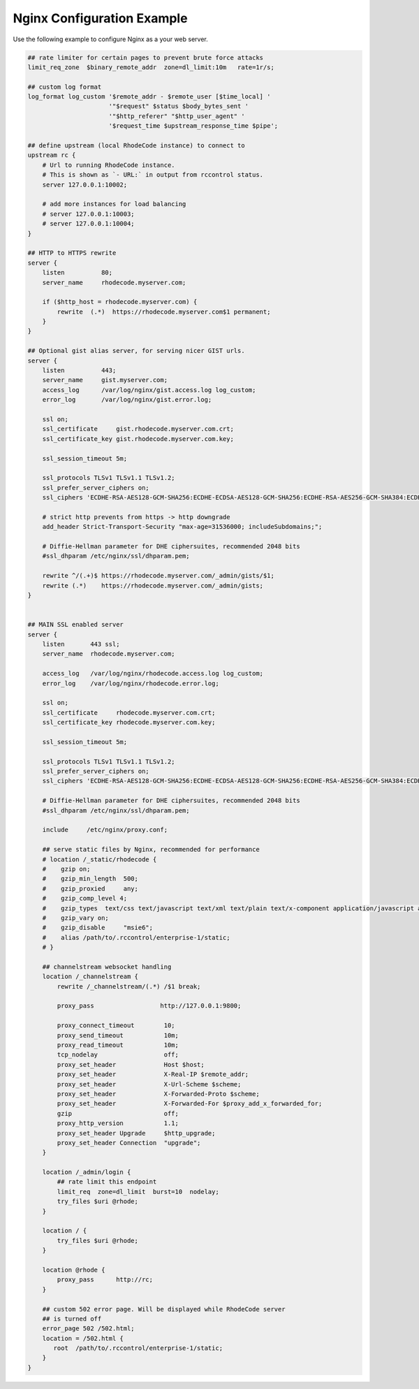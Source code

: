 Nginx Configuration Example
---------------------------

Use the following example to configure Nginx as a your web server.


.. code-block:: nginx

    ## rate limiter for certain pages to prevent brute force attacks
    limit_req_zone  $binary_remote_addr  zone=dl_limit:10m   rate=1r/s;

    ## custom log format
    log_format log_custom '$remote_addr - $remote_user [$time_local] '
                          '"$request" $status $body_bytes_sent '
                          '"$http_referer" "$http_user_agent" '
                          '$request_time $upstream_response_time $pipe';

    ## define upstream (local RhodeCode instance) to connect to
    upstream rc {
        # Url to running RhodeCode instance.
        # This is shown as `- URL:` in output from rccontrol status.
        server 127.0.0.1:10002;

        # add more instances for load balancing
        # server 127.0.0.1:10003;
        # server 127.0.0.1:10004;
    }

    ## HTTP to HTTPS rewrite
    server {
        listen          80;
        server_name     rhodecode.myserver.com;

        if ($http_host = rhodecode.myserver.com) {
            rewrite  (.*)  https://rhodecode.myserver.com$1 permanent;
        }
    }

    ## Optional gist alias server, for serving nicer GIST urls.
    server {
        listen          443;
        server_name     gist.myserver.com;
        access_log      /var/log/nginx/gist.access.log log_custom;
        error_log       /var/log/nginx/gist.error.log;

        ssl on;
        ssl_certificate     gist.rhodecode.myserver.com.crt;
        ssl_certificate_key gist.rhodecode.myserver.com.key;

        ssl_session_timeout 5m;

        ssl_protocols TLSv1 TLSv1.1 TLSv1.2;
        ssl_prefer_server_ciphers on;
        ssl_ciphers 'ECDHE-RSA-AES128-GCM-SHA256:ECDHE-ECDSA-AES128-GCM-SHA256:ECDHE-RSA-AES256-GCM-SHA384:ECDHE-ECDSA-AES256-GCM-SHA384:DHE-RSA-AES128-GCM-SHA256:DHE-DSS-AES128-GCM-SHA256:kEDH+AESGCM:ECDHE-RSA-AES128-SHA256:ECDHE-ECDSA-AES128-SHA256:ECDHE-RSA-AES128-SHA:ECDHE-ECDSA-AES128-SHA:ECDHE-RSA-AES256-SHA384:ECDHE-ECDSA-AES256-SHA384:ECDHE-RSA-AES256-SHA:ECDHE-ECDSA-AES256-SHA:DHE-RSA-AES128-SHA256:DHE-RSA-AES128-SHA:DHE-DSS-AES128-SHA256:DHE-RSA-AES256-SHA256:DHE-DSS-AES256-SHA:DHE-RSA-AES256-SHA:AES128-GCM-SHA256:AES256-GCM-SHA384:AES128-SHA256:AES256-SHA256:AES128-SHA:AES256-SHA:AES:CAMELLIA:DES-CBC3-SHA:!aNULL:!eNULL:!EXPORT:!DES:!RC4:!MD5:!PSK:!aECDH:!EDH-DSS-DES-CBC3-SHA:!EDH-RSA-DES-CBC3-SHA:!KRB5-DES-CBC3-SHA';

        # strict http prevents from https -> http downgrade
        add_header Strict-Transport-Security "max-age=31536000; includeSubdomains;";

        # Diffie-Hellman parameter for DHE ciphersuites, recommended 2048 bits
        #ssl_dhparam /etc/nginx/ssl/dhparam.pem;

        rewrite ^/(.+)$ https://rhodecode.myserver.com/_admin/gists/$1;
        rewrite (.*)    https://rhodecode.myserver.com/_admin/gists;
    }


    ## MAIN SSL enabled server
    server {
        listen       443 ssl;
        server_name  rhodecode.myserver.com;

        access_log   /var/log/nginx/rhodecode.access.log log_custom;
        error_log    /var/log/nginx/rhodecode.error.log;

        ssl on;
        ssl_certificate     rhodecode.myserver.com.crt;
        ssl_certificate_key rhodecode.myserver.com.key;

        ssl_session_timeout 5m;

        ssl_protocols TLSv1 TLSv1.1 TLSv1.2;
        ssl_prefer_server_ciphers on;
        ssl_ciphers 'ECDHE-RSA-AES128-GCM-SHA256:ECDHE-ECDSA-AES128-GCM-SHA256:ECDHE-RSA-AES256-GCM-SHA384:ECDHE-ECDSA-AES256-GCM-SHA384:DHE-RSA-AES128-GCM-SHA256:DHE-DSS-AES128-GCM-SHA256:kEDH+AESGCM:ECDHE-RSA-AES128-SHA256:ECDHE-ECDSA-AES128-SHA256:ECDHE-RSA-AES128-SHA:ECDHE-ECDSA-AES128-SHA:ECDHE-RSA-AES256-SHA384:ECDHE-ECDSA-AES256-SHA384:ECDHE-RSA-AES256-SHA:ECDHE-ECDSA-AES256-SHA:DHE-RSA-AES128-SHA256:DHE-RSA-AES128-SHA:DHE-DSS-AES128-SHA256:DHE-RSA-AES256-SHA256:DHE-DSS-AES256-SHA:DHE-RSA-AES256-SHA:AES128-GCM-SHA256:AES256-GCM-SHA384:AES128-SHA256:AES256-SHA256:AES128-SHA:AES256-SHA:AES:CAMELLIA:DES-CBC3-SHA:!aNULL:!eNULL:!EXPORT:!DES:!RC4:!MD5:!PSK:!aECDH:!EDH-DSS-DES-CBC3-SHA:!EDH-RSA-DES-CBC3-SHA:!KRB5-DES-CBC3-SHA';

        # Diffie-Hellman parameter for DHE ciphersuites, recommended 2048 bits
        #ssl_dhparam /etc/nginx/ssl/dhparam.pem;

        include     /etc/nginx/proxy.conf;

        ## serve static files by Nginx, recommended for performance
        # location /_static/rhodecode {
        #    gzip on;
        #    gzip_min_length  500;
        #    gzip_proxied     any;
        #    gzip_comp_level 4;
        #    gzip_types  text/css text/javascript text/xml text/plain text/x-component application/javascript application/json application/xml application/rss+xml font/truetype font/opentype application/vnd.ms-fontobject image/svg+xml;
        #    gzip_vary on;
        #    gzip_disable     "msie6";
        #    alias /path/to/.rccontrol/enterprise-1/static;
        # }

        ## channelstream websocket handling
        location /_channelstream {
            rewrite /_channelstream/(.*) /$1 break;

            proxy_pass                  http://127.0.0.1:9800;

            proxy_connect_timeout        10;
            proxy_send_timeout           10m;
            proxy_read_timeout           10m;
            tcp_nodelay                  off;
            proxy_set_header             Host $host;
            proxy_set_header             X-Real-IP $remote_addr;
            proxy_set_header             X-Url-Scheme $scheme;
            proxy_set_header             X-Forwarded-Proto $scheme;
            proxy_set_header             X-Forwarded-For $proxy_add_x_forwarded_for;
            gzip                         off;
            proxy_http_version           1.1;
            proxy_set_header Upgrade     $http_upgrade;
            proxy_set_header Connection  "upgrade";
        }

        location /_admin/login {
            ## rate limit this endpoint
            limit_req  zone=dl_limit  burst=10  nodelay;
            try_files $uri @rhode;
        }

        location / {
            try_files $uri @rhode;
        }

        location @rhode {
            proxy_pass      http://rc;
        }

        ## custom 502 error page. Will be displayed while RhodeCode server
        ## is turned off
        error_page 502 /502.html;
        location = /502.html {
           root  /path/to/.rccontrol/enterprise-1/static;
        }
    }